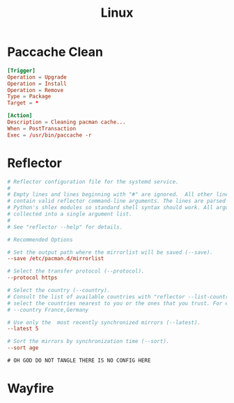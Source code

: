 #+title: Linux

* Paccache Clean
#+begin_src conf
  [Trigger]
  Operation = Upgrade
  Operation = Install
  Operation = Remove
  Type = Package
  Target = *

  [Action]
  Description = Cleaning pacman cache...
  When = PostTransaction
  Exec = /usr/bin/paccache -r
#+end_src

* Reflector
#+begin_src conf
  # Reflector configuration file for the systemd service.
  #
  # Empty lines and lines beginning with "#" are ignored.  All other lines should
  # contain valid reflector command-line arguments. The lines are parsed with
  # Python's shlex modules so standard shell syntax should work. All arguments are
  # collected into a single argument list.
  #
  # See "reflector --help" for details.

  # Recommended Options

  # Set the output path where the mirrorlist will be saved (--save).
  --save /etc/pacman.d/mirrorlist

  # Select the transfer protocol (--protocol).
  --protocol https

  # Select the country (--country).
  # Consult the list of available countries with "reflector --list-countries" and
  # select the countries nearest to you or the ones that you trust. For example:
  # --country France,Germany

  # Use only the  most recently synchronized mirrors (--latest).
  --latest 5

  # Sort the mirrors by synchronization time (--sort).
  --sort age
#+end_src

#+begin_src xml :tangle no ~/.config/fontconfig/fonts.conf
 # OH GOD DO NOT TANGLE THERE IS NO CONFIG HERE
#+end_src

* Wayfire
